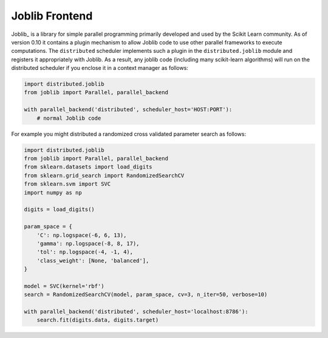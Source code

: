 Joblib Frontend
===============

Joblib_ is a library for simple parallel programming primarily developed and
used by the Scikit Learn community.  As of version 0.10 it contains a plugin
mechanism to allow Joblib code to use other parallel frameworks to execute
computations.  The ``distributed`` scheduler implements such a plugin in the
``distributed.joblib`` module and registers it appropriately with Joblib.  As a
result, any joblib code (including many scikit-learn algorithms) will run on
the distributed scheduler if you enclose it in a context manager as follows:

.. code-block:: python

   import distributed.joblib
   from joblib import Parallel, parallel_backend

   with parallel_backend('distributed', scheduler_host='HOST:PORT'):
       # normal Joblib code

For example you might distributed a randomized cross validated parameter search
as follows:

.. code-block:: python

   import distributed.joblib
   from joblib import Parallel, parallel_backend
   from sklearn.datasets import load_digits
   from sklearn.grid_search import RandomizedSearchCV
   from sklearn.svm import SVC
   import numpy as np

   digits = load_digits()

   param_space = {
       'C': np.logspace(-6, 6, 13),
       'gamma': np.logspace(-8, 8, 17),
       'tol': np.logspace(-4, -1, 4),
       'class_weight': [None, 'balanced'],
   }

   model = SVC(kernel='rbf')
   search = RandomizedSearchCV(model, param_space, cv=3, n_iter=50, verbose=10)

   with parallel_backend('distributed', scheduler_host='localhost:8786'):
       search.fit(digits.data, digits.target)

